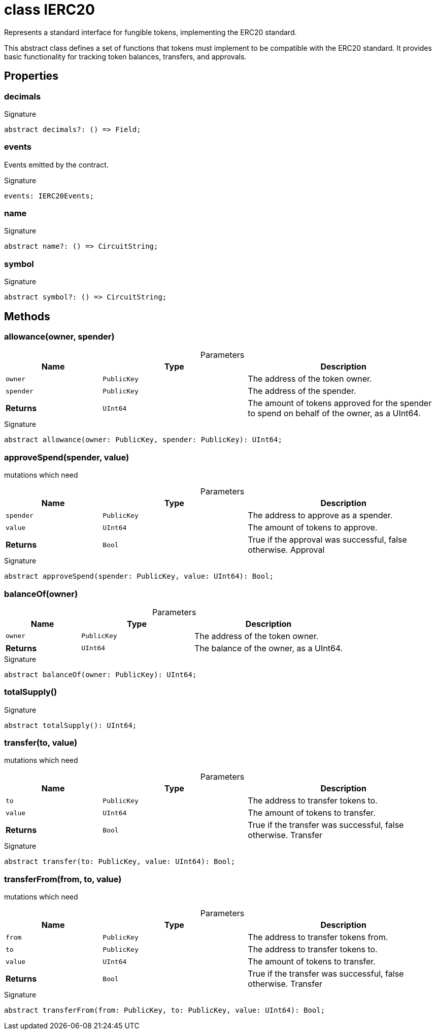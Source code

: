 = class IERC20

Represents a standard interface for fungible tokens, implementing the ERC20 standard.

This abstract class defines a set of functions that tokens must implement to be compatible with the ERC20 standard. It provides basic functionality for tracking token balances, transfers, and approvals.

== Properties

[id="zkoracle_opennautilus-contracts_IERC20_decimals_member"]
=== decimals

========






.Signature
[source,typescript]
----
abstract decimals?: () => Field;
----

========
[id="zkoracle_opennautilus-contracts_IERC20_events_member"]
=== events

========

Events emitted by the contract.




.Signature
[source,typescript]
----
events: IERC20Events;
----

========
[id="zkoracle_opennautilus-contracts_IERC20_name_member"]
=== name

========






.Signature
[source,typescript]
----
abstract name?: () => CircuitString;
----

========
[id="zkoracle_opennautilus-contracts_IERC20_symbol_member"]
=== symbol

========






.Signature
[source,typescript]
----
abstract symbol?: () => CircuitString;
----

========

== Methods

[id="zkoracle_opennautilus-contracts_IERC20_allowance_member_1"]
=== allowance(owner, spender)

========





.Parameters
[%header%footer,cols="2,3,4",caption=""]
|===
|Name |Type |Description

m|owner
m|PublicKey
|The address of the token owner.

m|spender
m|PublicKey
|The address of the spender.

s|Returns
m|UInt64
|The amount of tokens approved for the spender to spend on behalf of the owner, as a UInt64.
|===

.Signature
[source,typescript]
----
abstract allowance(owner: PublicKey, spender: PublicKey): UInt64;
----

========
[id="zkoracle_opennautilus-contracts_IERC20_approveSpend_member_1"]
=== approveSpend(spender, value)

========



mutations which need

.Parameters
[%header%footer,cols="2,3,4",caption=""]
|===
|Name |Type |Description

m|spender
m|PublicKey
|The address to approve as a spender.

m|value
m|UInt64
|The amount of tokens to approve.

s|Returns
m|Bool
|True if the approval was successful, false otherwise.  Approval
|===

.Signature
[source,typescript]
----
abstract approveSpend(spender: PublicKey, value: UInt64): Bool;
----

========
[id="zkoracle_opennautilus-contracts_IERC20_balanceOf_member_1"]
=== balanceOf(owner)

========





.Parameters
[%header%footer,cols="2,3,4",caption=""]
|===
|Name |Type |Description

m|owner
m|PublicKey
|The address of the token owner.

s|Returns
m|UInt64
|The balance of the owner, as a UInt64.
|===

.Signature
[source,typescript]
----
abstract balanceOf(owner: PublicKey): UInt64;
----

========
[id="zkoracle_opennautilus-contracts_IERC20_totalSupply_member_1"]
=== totalSupply()

========






.Signature
[source,typescript]
----
abstract totalSupply(): UInt64;
----

========
[id="zkoracle_opennautilus-contracts_IERC20_transfer_member_1"]
=== transfer(to, value)

========



mutations which need

.Parameters
[%header%footer,cols="2,3,4",caption=""]
|===
|Name |Type |Description

m|to
m|PublicKey
|The address to transfer tokens to.

m|value
m|UInt64
|The amount of tokens to transfer.

s|Returns
m|Bool
|True if the transfer was successful, false otherwise.  Transfer
|===

.Signature
[source,typescript]
----
abstract transfer(to: PublicKey, value: UInt64): Bool;
----

========
[id="zkoracle_opennautilus-contracts_IERC20_transferFrom_member_1"]
=== transferFrom(from, to, value)

========



mutations which need

.Parameters
[%header%footer,cols="2,3,4",caption=""]
|===
|Name |Type |Description

m|from
m|PublicKey
|The address to transfer tokens from.

m|to
m|PublicKey
|The address to transfer tokens to.

m|value
m|UInt64
|The amount of tokens to transfer.

s|Returns
m|Bool
|True if the transfer was successful, false otherwise.  Transfer
|===

.Signature
[source,typescript]
----
abstract transferFrom(from: PublicKey, to: PublicKey, value: UInt64): Bool;
----

========
